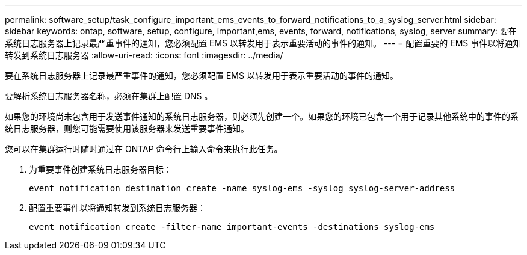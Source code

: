 ---
permalink: software_setup/task_configure_important_ems_events_to_forward_notifications_to_a_syslog_server.html 
sidebar: sidebar 
keywords: ontap, software, setup, configure, important,ems, events, forward, notifications, syslog, server 
summary: 要在系统日志服务器上记录最严重事件的通知，您必须配置 EMS 以转发用于表示重要活动的事件的通知。 
---
= 配置重要的 EMS 事件以将通知转发到系统日志服务器
:allow-uri-read: 
:icons: font
:imagesdir: ../media/


[role="lead"]
要在系统日志服务器上记录最严重事件的通知，您必须配置 EMS 以转发用于表示重要活动的事件的通知。

要解析系统日志服务器名称，必须在集群上配置 DNS 。

如果您的环境尚未包含用于发送事件通知的系统日志服务器，则必须先创建一个。如果您的环境已包含一个用于记录其他系统中的事件的系统日志服务器，则您可能需要使用该服务器来发送重要事件通知。

您可以在集群运行时随时通过在 ONTAP 命令行上输入命令来执行此任务。

. 为重要事件创建系统日志服务器目标：
+
`event notification destination create -name syslog-ems -syslog syslog-server-address`

. 配置重要事件以将通知转发到系统日志服务器：
+
`event notification create -filter-name important-events -destinations syslog-ems`


